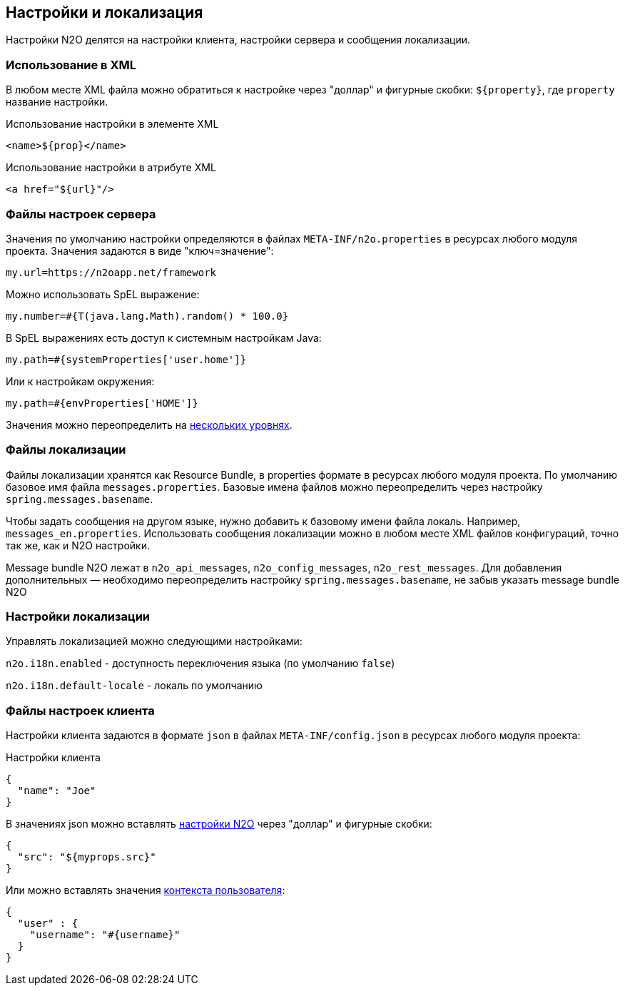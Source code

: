 == Настройки и локализация
Настройки N2O делятся на настройки клиента, настройки сервера и сообщения локализации.

=== Использование в XML
В любом месте XML файла можно обратиться к настройке через "доллар"
и фигурные скобки: `${property}`, где `property` название настройки.

.Использование настройки в элементе XML
[source,xml]
----
<name>${prop}</name>
----

.Использование настройки в атрибуте XML
[source,xml]
----
<a href="${url}"/>
----

=== Файлы настроек сервера
Значения по умолчанию настройки определяются в файлах `META-INF/n2o.properties`
в ресурсах любого модуля проекта.
Значения задаются в виде "ключ=значение":
----
my.url=https://n2oapp.net/framework
----
Можно использовать SpEL выражение:
----
my.number=#{T(java.lang.Math).random() * 100.0}
----
В SpEL выражениях есть доступ к системным настройкам Java:
----
my.path=#{systemProperties['user.home']}
----
Или к настройкам окружения:
----
my.path=#{envProperties['HOME']}
----

Значения можно переопределить на link:https://docs.spring.io/spring-boot/docs/current/reference/html/boot-features-external-config.html[нескольких уровнях].

=== Файлы локализации
Файлы локализации хранятся как Resource Bundle,
в properties формате в ресурсах любого модуля проекта.
По умолчанию базовое имя файла `messages.properties`.
Базовые имена файлов можно переопределить через настройку `spring.messages.basename`.

Чтобы задать сообщения на другом языке, нужно добавить к базовому имени файла локаль.
Например, `messages_en.properties`.
Использовать сообщения локализации можно в любом месте XML файлов конфигураций,
точно так же, как и N2O настройки.

Message bundle N2O лежат в `n2o_api_messages`, `n2o_config_messages`, `n2o_rest_messages`.
Для добавления дополнительных — необходимо переопределить настройку `spring.messages.basename`,
не забыв указать message bundle N2O

=== Настройки локализации
Управлять локализацией можно следующими настройками:

`n2o.i18n.enabled` - доступность переключения языка (по умолчанию `false`)

`n2o.i18n.default-locale` - локаль по умолчанию

=== Файлы настроек клиента
Настройки клиента задаются в формате `json` в файлах `META-INF/config.json`
в ресурсах любого модуля проекта:

.Настройки клиента
[source,json]
----
{
  "name": "Joe"
}
----
В значениях json можно вставлять link:#_Файлы_настроек_сервера[настройки N2O] через "доллар" и фигурные скобки:
[source,json]
----
{
  "src": "${myprops.src}"
}
----

Или можно вставлять значения link:#_Контекст[контекста пользователя]:
[source,json]
----
{
  "user" : {
    "username": "#{username}"
  }
}
----
